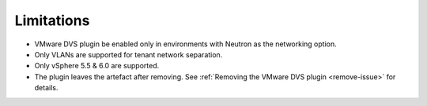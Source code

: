Limitations
+++++++++++

-  VMware DVS plugin be enabled only in environments with Neutron as the
   networking option.

-  Only VLANs are supported for tenant network separation.

-  Only vSphere 5.5 & 6.0 are supported.

-  The plugin leaves the artefact after removing. See
   :ref:`Removing the VMware DVS plugin <remove-issue>` for details.
